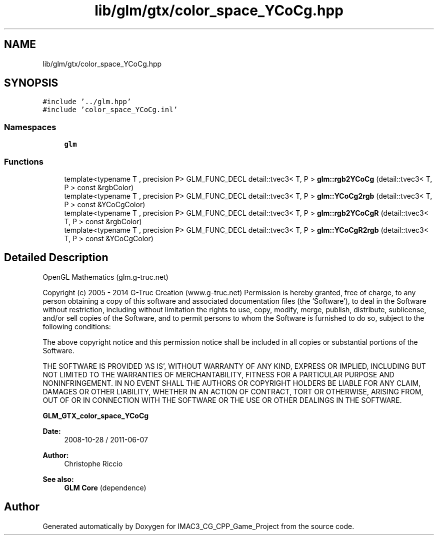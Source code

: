 .TH "lib/glm/gtx/color_space_YCoCg.hpp" 3 "Fri Dec 14 2018" "IMAC3_CG_CPP_Game_Project" \" -*- nroff -*-
.ad l
.nh
.SH NAME
lib/glm/gtx/color_space_YCoCg.hpp
.SH SYNOPSIS
.br
.PP
\fC#include '\&.\&./glm\&.hpp'\fP
.br
\fC#include 'color_space_YCoCg\&.inl'\fP
.br

.SS "Namespaces"

.in +1c
.ti -1c
.RI " \fBglm\fP"
.br
.in -1c
.SS "Functions"

.in +1c
.ti -1c
.RI "template<typename T , precision P> GLM_FUNC_DECL detail::tvec3< T, P > \fBglm::rgb2YCoCg\fP (detail::tvec3< T, P > const &rgbColor)"
.br
.ti -1c
.RI "template<typename T , precision P> GLM_FUNC_DECL detail::tvec3< T, P > \fBglm::YCoCg2rgb\fP (detail::tvec3< T, P > const &YCoCgColor)"
.br
.ti -1c
.RI "template<typename T , precision P> GLM_FUNC_DECL detail::tvec3< T, P > \fBglm::rgb2YCoCgR\fP (detail::tvec3< T, P > const &rgbColor)"
.br
.ti -1c
.RI "template<typename T , precision P> GLM_FUNC_DECL detail::tvec3< T, P > \fBglm::YCoCgR2rgb\fP (detail::tvec3< T, P > const &YCoCgColor)"
.br
.in -1c
.SH "Detailed Description"
.PP 
OpenGL Mathematics (glm\&.g-truc\&.net)
.PP
Copyright (c) 2005 - 2014 G-Truc Creation (www\&.g-truc\&.net) Permission is hereby granted, free of charge, to any person obtaining a copy of this software and associated documentation files (the 'Software'), to deal in the Software without restriction, including without limitation the rights to use, copy, modify, merge, publish, distribute, sublicense, and/or sell copies of the Software, and to permit persons to whom the Software is furnished to do so, subject to the following conditions:
.PP
The above copyright notice and this permission notice shall be included in all copies or substantial portions of the Software\&.
.PP
THE SOFTWARE IS PROVIDED 'AS IS', WITHOUT WARRANTY OF ANY KIND, EXPRESS OR IMPLIED, INCLUDING BUT NOT LIMITED TO THE WARRANTIES OF MERCHANTABILITY, FITNESS FOR A PARTICULAR PURPOSE AND NONINFRINGEMENT\&. IN NO EVENT SHALL THE AUTHORS OR COPYRIGHT HOLDERS BE LIABLE FOR ANY CLAIM, DAMAGES OR OTHER LIABILITY, WHETHER IN AN ACTION OF CONTRACT, TORT OR OTHERWISE, ARISING FROM, OUT OF OR IN CONNECTION WITH THE SOFTWARE OR THE USE OR OTHER DEALINGS IN THE SOFTWARE\&.
.PP
\fBGLM_GTX_color_space_YCoCg\fP
.PP
\fBDate:\fP
.RS 4
2008-10-28 / 2011-06-07 
.RE
.PP
\fBAuthor:\fP
.RS 4
Christophe Riccio
.RE
.PP
\fBSee also:\fP
.RS 4
\fBGLM Core\fP (dependence) 
.RE
.PP

.SH "Author"
.PP 
Generated automatically by Doxygen for IMAC3_CG_CPP_Game_Project from the source code\&.
